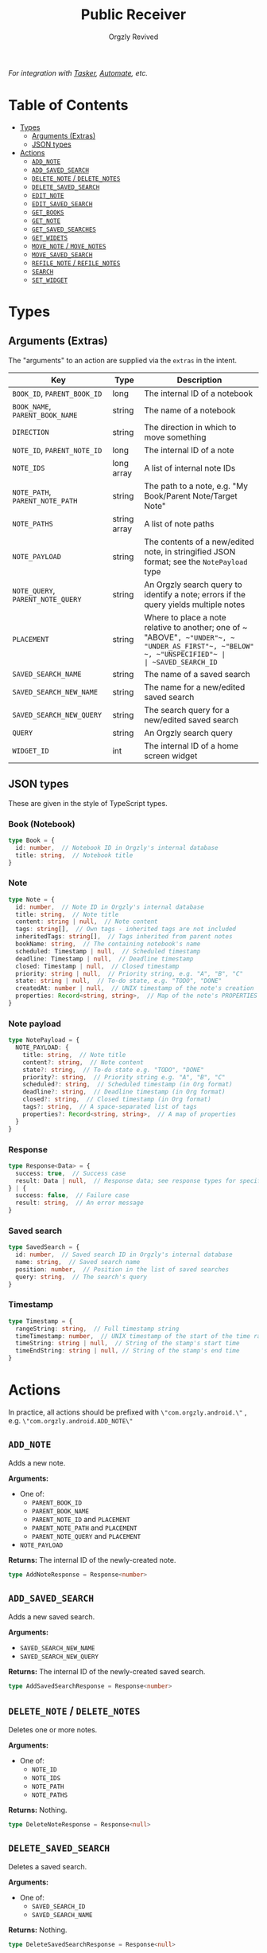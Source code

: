 #+TITLE: Public Receiver
#+AUTHOR: Orgzly Revived
#+OPTIONS: html-postamble:nil num:nil H:10

/For integration with [[https://tasker.joaoapps.com/][Tasker]], [[https://llamalab.com/automate/][Automate]], etc./

* Table of Contents
- [[#types][Types]]
  - [[#arguments-extras][Arguments (Extras)]]
  - [[#json-types][JSON types]]
- [[#actions][Actions]]
  - [[#add_note][ ~ADD_NOTE~ ]]
  - [[#add_saved_search][ ~ADD_SAVED_SEARCH~ ]]
  - [[#delete_note--delete_notes][ ~DELETE_NOTE~ / ~DELETE_NOTES~ ]]
  - [[#delete_saved_search][ ~DELETE_SAVED_SEARCH~ ]]
  - [[#edit_note][ ~EDIT_NOTE~ ]]
  - [[#edit_saved_search][ ~EDIT_SAVED_SEARCH~ ]]
  - [[#get_books][ ~GET_BOOKS~ ]]
  - [[#get_note][ ~GET_NOTE~ ]]
  - [[#get_saved_searches][ ~GET_SAVED_SEARCHES~ ]]
  - [[#get_widets][ ~GET_WIDETS~ ]]
  - [[#move_note--move_notes][ ~MOVE_NOTE~ / ~MOVE_NOTES~ ]]
  - [[#move_saved_search][ ~MOVE_SAVED_SEARCH~ ]]
  - [[#refile_note--refile_notes][ ~REFILE_NOTE~ / ~REFILE_NOTES~ ]]
  - [[#search][ ~SEARCH~ ]]
  - [[#set_widget][ ~SET_WIDGET~ ]]

* Types
** Arguments (Extras)
The "arguments" to an action are supplied via the ~extras~ in the intent.

| Key                               | Type         | Description                                                                                                            |
|-----------------------------------+--------------+------------------------------------------------------------------------------------------------------------------------|
| ~BOOK_ID~, ~PARENT_BOOK_ID~       | long         | The internal ID of a notebook                                                                                          |
| ~BOOK_NAME~, ~PARENT_BOOK_NAME~   | string       | The name of a notebook                                                                                                 |
| ~DIRECTION~                       | string       | The direction in which to move something                                                                               |
| ~NOTE_ID~, ~PARENT_NOTE_ID~       | long         | The internal ID of a note                                                                                              |
| ~NOTE_IDS~                        | long array   | A list of internal note IDs                                                                                            |
| ~NOTE_PATH~, ~PARENT_NOTE_PATH~   | string       | The path to a note, e.g. "My Book/Parent Note/Target Note"                                                             |
| ~NOTE_PATHS~                      | string array | A list of note paths                                                                                                   |
| ~NOTE_PAYLOAD~                    | string       | The contents of a new/edited note, in stringified JSON format; see the ~NotePayload~ type                              |
| ~NOTE_QUERY~, ~PARENT_NOTE_QUERY~ | string       | An Orgzly search query to identify a note; errors if the query yields multiple notes                                   |
| ~PLACEMENT~                       | string       | Where to place a note relative to another; one of ~​"ABOVE"​~, ~​"UNDER"​~, ~​"UNDER_AS_FIRST"​~, ~​"BELOW"​~, ~​"UNSPECIFIED"​~ |
| ~SAVED_SEARCH_ID~                 | long         | The internal ID of a saved search                                                                                      |
| ~SAVED_SEARCH_NAME~               | string       | The name of a saved search                                                                                             |
| ~SAVED_SEARCH_NEW_NAME~           | string       | The name for a new/edited saved search                                                                                 |
| ~SAVED_SEARCH_NEW_QUERY~          | string       | The search query for a new/edited saved search                                                                         |
| ~QUERY~                           | string       | An Orgzly search query                                                                                                 |
| ~WIDGET_ID~                       | int          | The internal ID of a home screen widget                                                                                |

** JSON types
These are given in the style of TypeScript types.

*** Book (Notebook)
#+BEGIN_SRC typescript
type Book = {
  id: number,  // Notebook ID in Orgzly's internal database
  title: string,  // Notebook title
}
#+END_SRC

*** Note
#+BEGIN_SRC typescript
type Note = {
  id: number,  // Note ID in Orgzly's internal database
  title: string,  // Note title
  content: string | null,  // Note content
  tags: string[],  // Own tags - inherited tags are not included
  inheritedTags: string[],  // Tags inherited from parent notes
  bookName: string,  // The containing notebook's name
  scheduled: Timestamp | null,  // Scheduled timestamp
  deadline: Timestamp | null,  // Deadline timestamp
  closed: Timestamp | null,  // Closed timestamp
  priority: string | null,  // Priority string, e.g. "A", "B", "C"
  state: string | null,  // To-do state, e.g. "TODO", "DONE"
  createdAt: number | null,  // UNIX timestamp of the note's creation
  properties: Record<string, string>,  // Map of the note's PROPERTIES
}
#+END_SRC

*** Note payload
#+BEGIN_SRC typescript
type NotePayload = {
  NOTE_PAYLOAD: {
    title: string,  // Note title
    content?: string,  // Note content
    state?: string,  // To-do state e.g. "TODO", "DONE"
    priority?: string,  // Priority string e.g. "A", "B", "C"
    scheduled?: string,  // Scheduled timestamp (in Org format)
    deadline?: string,  // Deadline timestamp (in Org format)
    closed?: string,  // Closed timestamp (in Org format)
    tags?: string,  // A space-separated list of tags
    properties?: Record<string, string>,  // A map of properties
  }
}
#+END_SRC

*** Response
#+BEGIN_SRC typescript
type Response<Data> = {
  success: true,  // Success case
  result: Data | null,  // Response data; see response types for specific actions
} | {
  success: false,  // Failure case
  result: string,  // An error message
}
#+END_SRC

*** Saved search
#+BEGIN_SRC typescript
type SavedSearch = {
  id: number,  // Saved search ID in Orgzly's internal database
  name: string,  // Saved search name
  position: number,  // Position in the list of saved searches
  query: string,  // The search's query
}
#+END_SRC

*** Timestamp
#+BEGIN_SRC typescript
type Timestamp = {
  rangeString: string,  // Full timestamp string
  timeTimestamp: number,  // UNIX timestamp of the start of the time range
  timeString: string | null,  // String of the stamp's start time
  timeEndString: string | null, // String of the stamp's end time
}
#+END_SRC

* Actions
In practice, all actions should be prefixed with ~\"com.orgzly.android.\"~ , e.g. ~\"com.orgzly.android.ADD_NOTE\"~

** ~ADD_NOTE~
Adds a new note.

*Arguments:*
- One of:
  - ~PARENT_BOOK_ID~
  - ~PARENT_BOOK_NAME~
  - ~PARENT_NOTE_ID~ and ~PLACEMENT~
  - ~PARENT_NOTE_PATH~ and ~PLACEMENT~
  - ~PARENT_NOTE_QUERY~ and ~PLACEMENT~
- ~NOTE_PAYLOAD~

*Returns:*
The internal ID of the newly-created note.
#+BEGIN_SRC typescript
type AddNoteResponse = Response<number>
#+END_SRC

** ~ADD_SAVED_SEARCH~
Adds a new saved search.

*Arguments:*
- ~SAVED_SEARCH_NEW_NAME~
- ~SAVED_SEARCH_NEW_QUERY~

*Returns:*
The internal ID of the newly-created saved search.
#+BEGIN_SRC typescript
type AddSavedSearchResponse = Response<number>
#+END_SRC

** ~DELETE_NOTE~ / ~DELETE_NOTES~
Deletes one or more notes.

*Arguments:*
- One of:
  - ~NOTE_ID~
  - ~NOTE_IDS~
  - ~NOTE_PATH~
  - ~NOTE_PATHS~

*Returns:*
Nothing.
#+BEGIN_SRC typescript
type DeleteNoteResponse = Response<null>
#+END_SRC

** ~DELETE_SAVED_SEARCH~
Deletes a saved search.

*Arguments:*
- One of:
  - ~SAVED_SEARCH_ID~
  - ~SAVED_SEARCH_NAME~

*Returns:*
Nothing.
#+BEGIN_SRC typescript
type DeleteSavedSearchResponse = Response<null>
#+END_SRC

** ~EDIT_NOTE~
Edits a note.

*Arguments:*
- One of:
  - ~NOTE_ID~
  - ~NOTE_PATH~
  - ~NOTE_QUERY~
- ~NOTE_PAYLOAD~

*Returns:*
Nothing.
#+BEGIN_SRC typescript
type EditNoteResponse = Response<null>
#+END_SRC

** ~EDIT_SAVED_SEARCH~
Edits a saved search.

*Arguments:*
- One of:
  - ~SAVED_SEARCH_ID~
  - ~SAVED_SEARCH_NAME~
- ~SAVED_SEARCH_NEW_NAME~; optional - left unchanged if absent
- ~SAVED_SEARCH_NEW_QUERY~; optional - left unchanged if absent

*Returns:*
Nothing.
#+BEGIN_SRC typescript
type EditSavedSearchResponse = Response<null>
#+END_SRC

** ~GET_BOOKS~
Retrieves a list of all notebooks.

*Arguments:*
None.

*Returns:*
A list of all notebooks.
#+BEGIN_SRC typescript
type GetBooksResponse = Response<Book[]>
#+END_SRC

** ~GET_NOTE~
Retrieves a note.

*Arguments:*
- One of:
  - ~NOTE_ID~
  - ~NOTE_PATH~
  - ~NOTE_QUERY~

*Returns:*
The specified note.
#+BEGIN_SRC typescript
type GetNoteResponse = Response<Note>
#+END_SRC

** ~GET_SAVED_SEARCHES~
Retrieves a list of all saved searches.

*Arguments:*
None.

*Returns:*
A list of all saved searches.
#+BEGIN_SRC typescript
type GetSavedSearchesResponse = Response<SavedSearch[]>
#+END_SRC

** ~GET_WIDETS~
Retrieves a list of all home screen widgets.

*Arguments:*
None.

*Returns:*
A map of internal widget IDs to the saved search they're set to
#+BEGIN_SRC typescript
type GetWidgetsResponse = Response<Record<int, SavedSearch>>
#+END_SRC

** ~MOVE_NOTE~ / ~MOVE_NOTES~
Moves one or more notes in the specified direction.

*Arguments:*
- One of:
  - ~NOTE_ID~
  - ~NOTE_IDS~
  - ~NOTE_PATH~
  - ~NOTE_PATHS~
- ~DIRECTION~; one of ~\"UP\"~, ~\"DOWN\"~, ~\"LEFT\"~ or ~\"RIGHT\"~

*Returns:*
Nothing.
#+BEGIN_SRC typescript
type MoveNoteResponse = Response<null>
#+END_SRC

** ~MOVE_SAVED_SEARCH~
Moves a saved search up or down in the list of saved searches.

*Arguments:*
- One of:
  - ~SAVED_SEARCH_ID~
  - ~SAVED_SEARCH_NAME~
- ~DIRECTION~; either ~\"UP"~ or ~\"DOWN"~

*Returns:*
Nothing.
#+BEGIN_SRC typescript
type MoveSavedSearchResponse = Response<null>
#+END_SRC

** ~REFILE_NOTE~ / ~REFILE_NOTES~
Refiles one or more notes to a specified location.

*Arguments:*
- One of:
  - ~NOTE_ID~
  - ~NOTE_IDS~
  - ~NOTE_PATH~
  - ~NOTE_PATHS~
- ~DIRECTION~; one of ~\"UP\"~, ~\"DOWN\"~, ~\"LEFT\"~ or ~\"RIGHT\"~

*Returns:*
Nothing.
#+BEGIN_SRC typescript
type RefileNoteResponse = Response<null>
#+END_SRC

** ~SEARCH~
Runs a search query, retrieving the results.

*Arguments:*
- ~QUERY~

*Returns:*
A list of notes matching the query.
#+BEGIN_SRC typescript
type SearchResponse = Response<Note[]>
#+END_SRC

** ~SET_WIDGET~
Sets the saved search displayed by a home screen widget.

*Arguments:*
- ~WIDGET_ID~
- One of:
  - ~SAVED_SEARCH_ID~
  - ~SAVED_SEARCH_NAME~

*Returns:*
Nothing.
#+BEGIN_SRC typescript
type SetWidgetResponse = Response<null>
#+END_SRC
